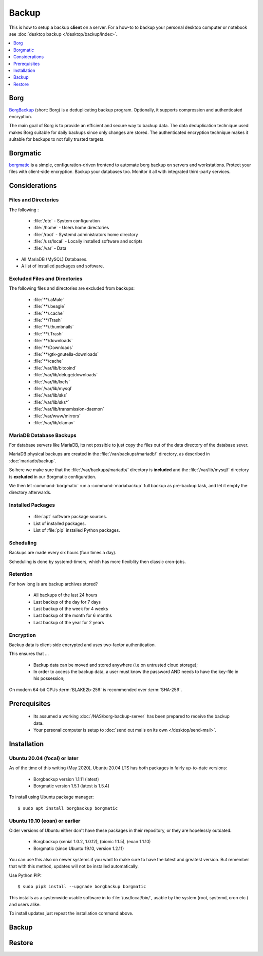 Backup
======

This is how to setup a backup **client** on a server. For a how-to to
backup your personal desktop computer or notebook see
:doc:`desktop backup </desktop/backup/index>`.

.. contents::
    :depth: 1
    :local:
    :backlinks: top


Borg
----

.. image:: borg_insignia.*
    :alt: The Borg insignia, by Rick Sternbach from Star Trek: The Next Generation.
    :align: right


`BorgBackup <https://www.borgbackup.org/>`_ (short: Borg) is a deduplicating
backup program. Optionally, it supports compression and authenticated
encryption.

The main goal of Borg is to provide an efficient and secure way to backup data.
The data deduplication technique used makes Borg suitable for daily backups
since only changes are stored. The authenticated encryption technique makes it
suitable for backups to not fully trusted targets.


Borgmatic
---------

.. image:: borgmatic-logo.*
    :alt: borgmatic logo
    :align: right


`borgmatic <https://torsion.org/borgmatic/>`_ is a simple, configuration-driven
frontend to automate borg backup on servers and workstations. Protect your
files with client-side encryption. Backup your databases too. Monitor it all
with integrated third-party services.


Considerations
--------------


Files and Directories
^^^^^^^^^^^^^^^^^^^^^

The following :

 * :file:`/etc`       - System configuration
 * :file:`/home`      - Users home directories
 * :file:`/root`      - Systemd administrators home directory
 * :file:`/usr/local` - Locally installed software and scripts
 * :file:`/var`       - Data

* All MariaDB (MySQL) Databases.
* A list of installed packages and software.


Excluded Files and Directories
^^^^^^^^^^^^^^^^^^^^^^^^^^^^^^

The following files and directories are excluded from backups:

 * :file:`**/.aMule`
 * :file:`**/.beagle`
 * :file:`**/.cache`
 * :file:`**/Trash`
 * :file:`**/.thumbnails`
 * :file:`**/.Trash`
 * :file:`**/downloads`
 * :file:`**/Downloads`
 * :file:`**/gtk-gnutella-downloads`
 * :file:`**/cache`
 * :file:`/var/lib/bitcoind`
 * :file:`/var/lib/deluge/downloads`
 * :file:`/var/lib/lxcfs`
 * :file:`/var/lib/mysql`
 * :file:`/var/lib/sks`
 * :file:`/var/lib/sks*`
 * :file:`/var/lib/transmission-daemon`
 * :file:`/var/www/mirrors`
 * :file:`/var/lib/clamav`


MariaDB Database Backups
^^^^^^^^^^^^^^^^^^^^^^^^

For database servers like MariaDB, its not possible to just copy the files out
of the data directory of the database sever.

MariaDB physical backups are created in the :file:`/var/backups/mariadb/`
directory, as described in :doc:`mariadb/backup`.

So here we make sure that the :file:`/var/backups/mariadb/` directory is
**included** and the :file:`/var/lib/mysql/` directory is **excluded** in our
Borgmatic configuration.

We then let :command:`borgmatic` run a :command:`mariabackup` full backup as
pre-backup task, and let it empty the directory afterwards.


Installed Packages
^^^^^^^^^^^^^^^^^^

 * :file:`apt` software package sources.
 * List of installed packages.
 * List of :file:`pip` installed Python packages.



Scheduling
^^^^^^^^^^

Backups are made every six hours (four times a day).

Scheduling is done by systemd-timers, which has more flexiblity then classic
cron-jobs.


Retention
^^^^^^^^^

For how long is are backup archives stored?

 * All backups of the last 24 hours
 * Last backup of the day for 7 days
 * Last backup of the week for 4 weeks
 * Last backup of the month for 6 months
 * Last backup of the year for 2 years


Encryption
^^^^^^^^^^

Backup data is client-side encrypted and uses two-factor authentication.

This ensures that ...

 * Backup data can be moved and stored anywhere (i.e on untrusted cloud storage);
 * In order to access the backup data, a user must know the password AND needs
   to have the key-file in his possession;

On modern 64-bit CPUs :term:`BLAKE2b-256` is recommended over :term:`SHA-256`.


Prerequisites
-------------

 * Its assumed a working :doc:`/NAS/borg-backup-server` has been prepared to
   receive the backup data.
 * Your personal computer is setup to
   :doc:`send out mails on its own </desktop/send-mail>`.


Installation
------------


Ubuntu 20.04 (focal) or later
^^^^^^^^^^^^^^^^^^^^^^^^^^^^^

As of the time of this writing (May 2020), Ubuntu 20.04 LTS has both packages in
fairly up-to-date versions:

 * Borgbackup version 1.1.11 (latest)
 * Borgmatic version 1.5.1 (latest is 1.5.4)

To install using Ubuntu package manager::

    $ sudo apt install borgbackup borgmatic



Ubuntu 19.10 (eoan) or earlier
^^^^^^^^^^^^^^^^^^^^^^^^^^^^^^

Older versions of Ubuntu either don't have these packages in their repository,
or they are hopelessly outdated.

 * Borgbackup (xenial 1.0.2, 1.0.12), (bionic 1.1.5), (eoan 1.1.10)
 * Borgmatic (since Ubuntu 19.10, version 1.2.11)

You can use this also on newer systems if you want to make sure to have the
latest and greatest version. But remember that with this method, updates will
not be installed automatically.

Use Python PIP::

    $ sudo pip3 install --upgrade borgbackup borgmatic


This installs as a systemwide usable software in to :file:`/usr/local/bin/`,
usable by the system (root, systemd, cron etc.) and users alike.

To install updates just repeat the installation command above.


Backup
------



Restore
-------
